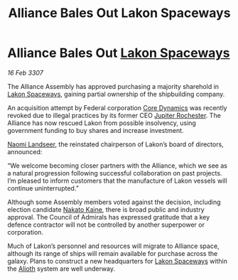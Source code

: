 :PROPERTIES:
:ID:       3e61c364-81e5-4d52-bcc3-6f132581b57f
:END:
#+title: Alliance Bales Out Lakon Spaceways
#+filetags: :3307:Federation:Alliance:galnet:

* Alliance Bales Out [[id:906c77b7-7fe4-48c1-ace5-1265023c2ebf][Lakon Spaceways]]

/16 Feb 3307/

The Alliance Assembly has approved purchasing a majority sharehold in [[id:906c77b7-7fe4-48c1-ace5-1265023c2ebf][Lakon Spaceways]], gaining partial ownership of the shipbuilding company. 

An acquisition attempt by Federal corporation [[id:4a28463f-cbed-493b-9466-70cbc6e19662][Core Dynamics]] was recently revoked due to illegal practices by its former CEO [[id:c33064d1-c2a0-4ac3-89fe-57eedb7ef9c8][Jupiter Rochester]]. The Alliance has now rescued Lakon from possible insolvency, using government funding to buy shares and increase investment. 

[[id:321b3694-38ea-481e-9899-77b5cb951f14][Naomi Landseer]], the reinstated chairperson of Lakon’s board of directors, announced: 

“We welcome becoming closer partners with the Alliance, which we see as a natural progression following successful collaboration on past projects. I’m pleased to inform customers that the manufacture of Lakon vessels will continue uninterrupted.” 

Although some Assembly members voted against the decision, including election candidate [[id:0d664f07-640e-4397-be23-6b52d2c2d4d6][Nakato Kaine]], there is broad public and industry approval. The Council of Admirals has expressed gratitude that a key defence contractor will not be controlled by another superpower or corporation. 

Much of Lakon’s personnel and resources will migrate to Alliance space, although its range of ships will remain available for purchase across the galaxy. Plans to construct a new headquarters for [[id:906c77b7-7fe4-48c1-ace5-1265023c2ebf][Lakon Spaceways]] within the [[id:5c4e0227-24c0-4696-b2e1-5ba9fe0308f5][Alioth]] system are well underway.
